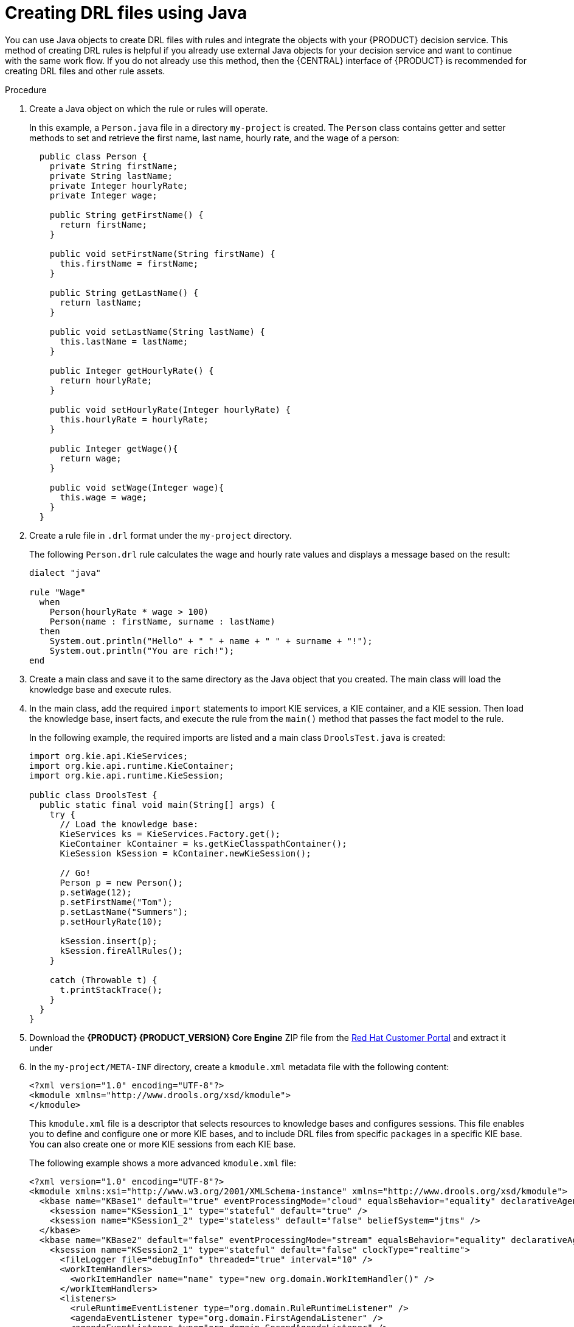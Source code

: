 [id='drl-rules-java-create-proc']
= Creating DRL files using Java

You can use Java objects to create DRL files with rules and integrate the objects with your {PRODUCT} decision service. This method of creating DRL rules is helpful if you already use external Java objects for your decision service and want to continue with the same work flow. If you do not already use this method, then the {CENTRAL} interface of {PRODUCT} is recommended for creating DRL files and other rule assets.

.Procedure
. Create a Java object on which the rule or rules will operate.
+
In this example, a `Person.java` file in a directory `my-project` is created. The `Person` class contains getter and setter methods to set and retrieve the first name, last name, hourly rate, and the wage of a person:
+
[source,java]
----
  public class Person {
    private String firstName;
    private String lastName;
    private Integer hourlyRate;
    private Integer wage;

    public String getFirstName() {
      return firstName;
    }

    public void setFirstName(String firstName) {
      this.firstName = firstName;
    }

    public String getLastName() {
      return lastName;
    }

    public void setLastName(String lastName) {
      this.lastName = lastName;
    }

    public Integer getHourlyRate() {
      return hourlyRate;
    }

    public void setHourlyRate(Integer hourlyRate) {
      this.hourlyRate = hourlyRate;
    }

    public Integer getWage(){
      return wage;
    }

    public void setWage(Integer wage){
      this.wage = wage;
    }
  }
----

. Create a rule file in `.drl` format under the `my-project` directory.
+
The following `Person.drl` rule calculates the wage and hourly rate values and displays a message based on the result:
+
[source,java]
----
dialect "java"

rule "Wage"
  when
    Person(hourlyRate * wage > 100)
    Person(name : firstName, surname : lastName)
  then
    System.out.println("Hello" + " " + name + " " + surname + "!");
    System.out.println("You are rich!");
end
----
. Create a main class and save it to the same directory as the Java object that you created. The main class will load the knowledge base and execute rules.
. In the main class, add the required `import` statements to import KIE services, a KIE container, and a KIE session. Then load the knowledge base, insert facts, and execute the rule from the `main()` method that passes the fact model to the rule.
+
In the following example, the required imports are listed and a main class `DroolsTest.java` is created:
+
[source,java]
----
import org.kie.api.KieServices;
import org.kie.api.runtime.KieContainer;
import org.kie.api.runtime.KieSession;

public class DroolsTest {
  public static final void main(String[] args) {
    try {
      // Load the knowledge base:
      KieServices ks = KieServices.Factory.get();
      KieContainer kContainer = ks.getKieClasspathContainer();
      KieSession kSession = kContainer.newKieSession();

      // Go!
      Person p = new Person();
      p.setWage(12);
      p.setFirstName("Tom");
      p.setLastName("Summers");
      p.setHourlyRate(10);

      kSession.insert(p);
      kSession.fireAllRules();
    }

    catch (Throwable t) {
      t.printStackTrace();
    }
  }
}
----
+
. Download the *{PRODUCT} {PRODUCT_VERSION} Core Engine* ZIP file from the https://access.redhat.com/downloads/[Red Hat Customer Portal] and extract it under
ifdef::BA[]
`my-project/bas-engine-jars/`.
endif::[]
ifdef::DM[]
`my-project/dm-engine-jars/`.
endif::[]
+
. In the `my-project/META-INF` directory, create a `kmodule.xml` metadata file with the following content:
+
[source,xml]
----
<?xml version="1.0" encoding="UTF-8"?>
<kmodule xmlns="http://www.drools.org/xsd/kmodule">
</kmodule>
----
+
This `kmodule.xml` file is a descriptor that selects resources to knowledge bases and configures sessions. This file enables you to define and configure one or more KIE bases, and to include DRL files from specific `packages` in a specific KIE base. You can also create one or more KIE sessions from each KIE base.
+
The following example shows a more advanced `kmodule.xml` file:
+
[source,xml]
----
<?xml version="1.0" encoding="UTF-8"?>
<kmodule xmlns:xsi="http://www.w3.org/2001/XMLSchema-instance" xmlns="http://www.drools.org/xsd/kmodule">
  <kbase name="KBase1" default="true" eventProcessingMode="cloud" equalsBehavior="equality" declarativeAgenda="enabled" packages="org.domain.pkg1">
    <ksession name="KSession1_1" type="stateful" default="true" />
    <ksession name="KSession1_2" type="stateless" default="false" beliefSystem="jtms" />
  </kbase>
  <kbase name="KBase2" default="false" eventProcessingMode="stream" equalsBehavior="equality" declarativeAgenda="enabled" packages="org.domain.pkg2, org.domain.pkg3" includes="KBase1">
    <ksession name="KSession2_1" type="stateful" default="false" clockType="realtime">
      <fileLogger file="debugInfo" threaded="true" interval="10" />
      <workItemHandlers>
        <workItemHandler name="name" type="new org.domain.WorkItemHandler()" />
      </workItemHandlers>
      <listeners>
        <ruleRuntimeEventListener type="org.domain.RuleRuntimeListener" />
        <agendaEventListener type="org.domain.FirstAgendaListener" />
        <agendaEventListener type="org.domain.SecondAgendaListener" />
        <processEventListener type="org.domain.ProcessListener" />
      </listeners>
    </ksession>
  </kbase>
</kmodule>
----
+
This example defines two KIE bases. Two KIE sessions are instantiated from the `KBase1` KIE base, and one KIE session from `KBase2`. Specific `packages` of rule assets are included with both KIE bases. When you specify packages in this way, you must organize your DRL files in a folder structure that reflects the specified packages.
+
. After you create and save all DRL assets in your Java object, navigate to the `my-project` directory in the command line and run the following command to build your Java files. Replace `DroolsTest.java` with the name of your Java main class.
+
ifdef::BA[]
[source]
----
javac -classpath "./bas-engine-jars/*:." DroolsTest.java
----
endif::[]

ifdef::DM[]
[source]
----
javac -classpath "./dm-engine-jars/*:." DroolsTest.java
----
endif::[]
+
If the build fails, address any problems described in the command line error messages, and try again to validate the Java object until the object passes.
+
. After your Java files build successfully, run the following command to execute the rules. Replace `DroolsTest` with the prefix of your Java main class.
+
ifdef::BA[]
[source]
----
javac -classpath "./bas-engine-jars/*:." DroolsTest
----
endif::[]

ifdef::DM[]
[source]
----
javac -classpath "./dm-engine-jars/*:." DroolsTest
----
endif::[]
+
. Review the rules to ensure that they executed properly, and address any needed changes in the Java files.

To integrate the new rule assets with an existing project in {PRODUCT}, you can compile the new Java project as a knowledge JAR (kJAR) and add it as a dependency in the `pom.xml` file of the project in {CENTRAL}.
